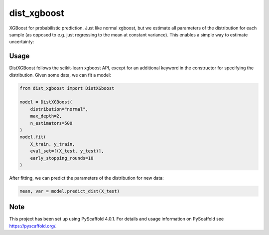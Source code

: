 ============
dist_xgboost
============

XGBoost for probabilistic prediction. Just like normal xgboost, but we estimate
all parameters of the distribution for each sample (as opposed to e.g. just
regressing to the mean at constant variance). This enables a simple way to
estimate uncertainty:

.. image:: dist_xgboost.png


Usage
===========

DistXGBoost follows the scikit-learn xgboost API, except for an additional
keyword in the constructor for specifying the distribution. Given some data,
we can fit a model:

.. code-block:: python

      from dist_xgboost import DistXGboost

      model = DistXGBoost(
          distribution="normal",
          max_depth=2,
          n_estimators=500
      )
      model.fit(
          X_train, y_train,
          eval_set=[(X_test, y_test)],
          early_stopping_rounds=10
      )

After fitting, we can predict the parameters of the distribution for new data:

.. code-block:: python

      mean, var = model.predict_dist(X_test)


.. _pyscaffold-notes:

Note
====

This project has been set up using PyScaffold 4.0.1. For details and usage
information on PyScaffold see https://pyscaffold.org/.
